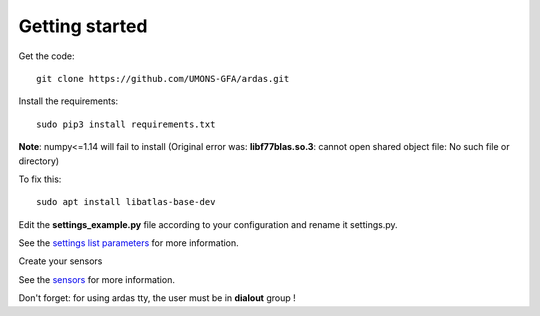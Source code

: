 Getting started
===============


Get the code::

    git clone https://github.com/UMONS-GFA/ardas.git


Install the requirements::

    sudo pip3 install requirements.txt


**Note**: numpy<=1.14 will fail to install (Original error was: **libf77blas.so.3**: cannot open shared object file: No such file or directory)

To fix this::

    sudo apt install libatlas-base-dev


Edit the **settings_example.py** file according to your configuration and rename it settings.py.

See the `settings list parameters <settings.html>`_ for more information.

Create your sensors

See the `sensors <sensors.html>`_ for more information.

Don't forget: for using ardas tty, the user must be in **dialout** group !